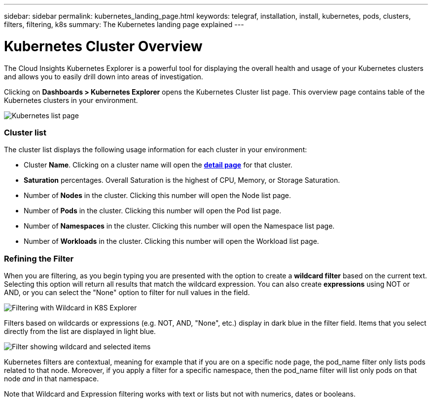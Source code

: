 ---
sidebar: sidebar
permalink: kubernetes_landing_page.html
keywords: telegraf, installation, install, kubernetes, pods, clusters, filters, filtering, k8s
summary: The Kubernetes landing page explained
---

= Kubernetes Cluster Overview 

:toc: macro
:hardbreaks:
:toclevels: 1
:nofooter:
:icons: font
:linkattrs:
:imagesdir: ./media/

[.lead]
The Cloud Insights Kubernetes Explorer is a powerful tool for displaying the overall health and usage of your Kubernetes clusters and allows you to easily drill down into areas of investigation. 

Clicking on *Dashboards > Kubernetes Explorer* opens the Kubernetes Cluster list page. This overview page contains table of the Kubernetes clusters in your environment. 

image:Kubernetes_Detail_Page_new.png[Kubernetes list page]


=== Cluster list 

The cluster list displays the following usage information for each cluster in your environment:

* Cluster *Name*. Clicking on a cluster name will open the link:kubernetes_cluster_detail.html[*detail page*] for that cluster.
* *Saturation* percentages. Overall Saturation is the highest of CPU, Memory, or Storage Saturation.
* Number of *Nodes* in the cluster. Clicking this number will open the Node list page.
* Number of *Pods* in the cluster. Clicking this number will open the Pod list page.
* Number of *Namespaces* in the cluster. Clicking this number will open the Namespace list page.
* Number of *Workloads* in the cluster. Clicking this number will open the Workload list page.
 

=== Refining the Filter

When you are filtering, as you begin typing you are presented with the option to create a *wildcard filter* based on the current text. Selecting this option will return all results that match the wildcard expression. You can also create *expressions* using NOT or AND, or you can select the "None" option to filter for null values in the field.

image:Filter_Kubernetes_Explorer.png[Filtering with Wildcard in K8S Explorer]

Filters based on wildcards or expressions (e.g. NOT, AND, "None", etc.) display in dark blue in the filter field. Items that you select directly from the list are displayed in light blue.

image:Filter_Kubernetes_Explorer_2.png[Filter showing wildcard and selected items] 

Kubernetes filters are contextual, meaning for example that if you are on a specific node page, the pod_name filter only lists pods related to that node. Moreover, if you apply a filter for a specific namespace, then the pod_name filter will list only pods on that node _and_ in that namespace.

Note that Wildcard and Expression filtering works with text or lists but not with numerics, dates or booleans.


